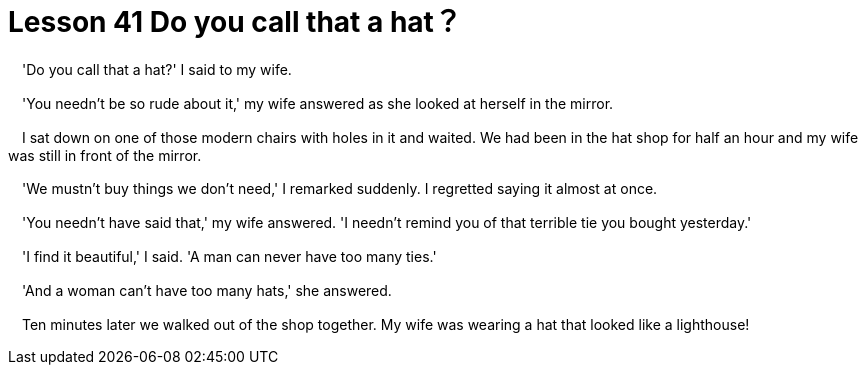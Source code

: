 = Lesson 41 Do you call that a hat？

　'Do you call that a hat?' I said to my wife.

　'You needn't be so rude about it,' my wife answered as she looked at herself in the mirror.

　I sat down on one of those modern chairs with holes in it and waited. We had been in the hat shop for half an hour and my wife was still in front of the mirror.

　'We mustn't buy things we don't need,' I remarked suddenly. I regretted saying it almost at once.

　'You needn't have said that,' my wife answered. 'I needn't remind you of that terrible tie you bought yesterday.'

　'I find it beautiful,' I said. 'A man can never have too many ties.'

　'And a woman can't have too many hats,' she answered.

　Ten minutes later we walked out of the shop together. My wife was wearing a hat that looked like a lighthouse!